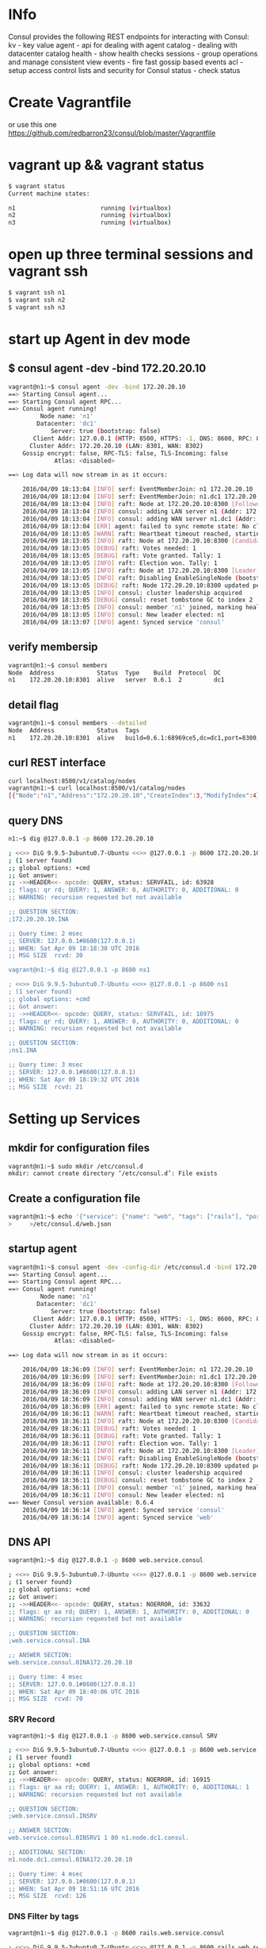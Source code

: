 # consul
* INfo
Consul provides the following REST endpoints for interacting with Consul:
    kv - key value
    agent - api for dealing with agent
    catalog - dealing with datacenter catalog
    health - show health checks
    sessions - group operations and manage consistent view
    events - fire fast gossip based events
    acl - setup access control lists and security for Consul
    status - check status


* Create Vagrantfile
or use this one
https://github.com/redbarron23/consul/blob/master/Vagrantfile


* vagrant up && vagrant status
#+BEGIN_SRC sh
$ vagrant status
Current machine states:

n1                        running (virtualbox)
n2                        running (virtualbox)
n3                        running (virtualbox)
#+END_SRC


* open up three terminal sessions and vagrant ssh
#+BEGIN_SRC sh
$ vagrant ssh n1
$ vagrant ssh n2
$ vagrant ssh n3
#+END_SRC


* start up Agent in dev mode
** $ consul agent -dev -bind 172.20.20.10
#+BEGIN_SRC sh
vagrant@n1:~$ consul agent -dev -bind 172.20.20.10
==> Starting Consul agent...
==> Starting Consul agent RPC...
==> Consul agent running!
         Node name: 'n1'
        Datacenter: 'dc1'
            Server: true (bootstrap: false)
       Client Addr: 127.0.0.1 (HTTP: 8500, HTTPS: -1, DNS: 8600, RPC: 8400)
      Cluster Addr: 172.20.20.10 (LAN: 8301, WAN: 8302)
    Gossip encrypt: false, RPC-TLS: false, TLS-Incoming: false
             Atlas: <disabled>

==> Log data will now stream in as it occurs:

    2016/04/09 18:13:04 [INFO] serf: EventMemberJoin: n1 172.20.20.10
    2016/04/09 18:13:04 [INFO] serf: EventMemberJoin: n1.dc1 172.20.20.10
    2016/04/09 18:13:04 [INFO] raft: Node at 172.20.20.10:8300 [Follower] entering Follower state
    2016/04/09 18:13:04 [INFO] consul: adding LAN server n1 (Addr: 172.20.20.10:8300) (DC: dc1)
    2016/04/09 18:13:04 [INFO] consul: adding WAN server n1.dc1 (Addr: 172.20.20.10:8300) (DC: dc1)
    2016/04/09 18:13:04 [ERR] agent: failed to sync remote state: No cluster leader
    2016/04/09 18:13:05 [WARN] raft: Heartbeat timeout reached, starting election
    2016/04/09 18:13:05 [INFO] raft: Node at 172.20.20.10:8300 [Candidate] entering Candidate state
    2016/04/09 18:13:05 [DEBUG] raft: Votes needed: 1
    2016/04/09 18:13:05 [DEBUG] raft: Vote granted. Tally: 1
    2016/04/09 18:13:05 [INFO] raft: Election won. Tally: 1
    2016/04/09 18:13:05 [INFO] raft: Node at 172.20.20.10:8300 [Leader] entering Leader state
    2016/04/09 18:13:05 [INFO] raft: Disabling EnableSingleNode (bootstrap)
    2016/04/09 18:13:05 [DEBUG] raft: Node 172.20.20.10:8300 updated peer set (2): [172.20.20.10:8300]
    2016/04/09 18:13:05 [INFO] consul: cluster leadership acquired
    2016/04/09 18:13:05 [DEBUG] consul: reset tombstone GC to index 2
    2016/04/09 18:13:05 [INFO] consul: member 'n1' joined, marking health alive
    2016/04/09 18:13:05 [INFO] consul: New leader elected: n1
    2016/04/09 18:13:07 [INFO] agent: Synced service 'consul'
#+END_SRC



** verify membersip
#+BEGIN_SRC sh
vagrant@n1:~$ consul members
Node  Address            Status  Type    Build  Protocol  DC
n1    172.20.20.10:8301  alive   server  0.6.1  2         dc1
#+END_SRC

** detail flag
#+BEGIN_SRC sh
vagrant@n1:~$ consul members --detailed
Node  Address            Status  Tags
n1    172.20.20.10:8301  alive   build=0.6.1:68969ce5,dc=dc1,port=8300,role=consul,vsn=2,vsn_max=3,vsn_min=1
#+END_SRC

** curl REST interface
#+BEGIN_SRC sh
curl localhost:8500/v1/catalog/nodes
vagrant@n1:~$ curl localhost:8500/v1/catalog/nodes
[{"Node":"n1","Address":"172.20.20.10","CreateIndex":3,"ModifyIndex":4}]vagrant@n1:~$
#+END_SRC

** query DNS
#+BEGIN_SRC sh
n1:~$ dig @127.0.0.1 -p 8600 172.20.20.10

; <<>> DiG 9.9.5-3ubuntu0.7-Ubuntu <<>> @127.0.0.1 -p 8600 172.20.20.10
; (1 server found)
;; global options: +cmd
;; Got answer:
;; ->>HEADER<<- opcode: QUERY, status: SERVFAIL, id: 63928
;; flags: qr rd; QUERY: 1, ANSWER: 0, AUTHORITY: 0, ADDITIONAL: 0
;; WARNING: recursion requested but not available

;; QUESTION SECTION:
;172.20.20.10.INA

;; Query time: 2 msec
;; SERVER: 127.0.0.1#8600(127.0.0.1)
;; WHEN: Sat Apr 09 18:18:30 UTC 2016
;; MSG SIZE  rcvd: 30

vagrant@n1:~$ dig @127.0.0.1 -p 8600 ns1

; <<>> DiG 9.9.5-3ubuntu0.7-Ubuntu <<>> @127.0.0.1 -p 8600 ns1
; (1 server found)
;; global options: +cmd
;; Got answer:
;; ->>HEADER<<- opcode: QUERY, status: SERVFAIL, id: 18975
;; flags: qr rd; QUERY: 1, ANSWER: 0, AUTHORITY: 0, ADDITIONAL: 0
;; WARNING: recursion requested but not available

;; QUESTION SECTION:
;ns1.INA

;; Query time: 3 msec
;; SERVER: 127.0.0.1#8600(127.0.0.1)
;; WHEN: Sat Apr 09 18:19:32 UTC 2016
;; MSG SIZE  rcvd: 21

#+END_SRC


* Setting up Services
** mkdir for configuration files
#+BEGIN_SRC sh
vagrant@n1:~$ sudo mkdir /etc/consul.d
mkdir: cannot create directory ‘/etc/consul.d’: File exists
#+END_SRC

** Create a configuration file
#+BEGIN_SRC sh
vagrant@n1:~$ echo '{"service": {"name": "web", "tags": ["rails"], "port": 80}}' \
>     >/etc/consul.d/web.json
#+END_SRC

** startup agent
#+BEGIN_SRC sh
vagrant@n1:~$ consul agent -dev -config-dir /etc/consul.d -bind 172.20.20.10
==> Starting Consul agent...
==> Starting Consul agent RPC...
==> Consul agent running!
         Node name: 'n1'
        Datacenter: 'dc1'
            Server: true (bootstrap: false)
       Client Addr: 127.0.0.1 (HTTP: 8500, HTTPS: -1, DNS: 8600, RPC: 8400)
      Cluster Addr: 172.20.20.10 (LAN: 8301, WAN: 8302)
    Gossip encrypt: false, RPC-TLS: false, TLS-Incoming: false
             Atlas: <disabled>

==> Log data will now stream in as it occurs:

    2016/04/09 18:36:09 [INFO] serf: EventMemberJoin: n1 172.20.20.10
    2016/04/09 18:36:09 [INFO] serf: EventMemberJoin: n1.dc1 172.20.20.10
    2016/04/09 18:36:09 [INFO] raft: Node at 172.20.20.10:8300 [Follower] entering Follower state
    2016/04/09 18:36:09 [INFO] consul: adding LAN server n1 (Addr: 172.20.20.10:8300) (DC: dc1)
    2016/04/09 18:36:09 [INFO] consul: adding WAN server n1.dc1 (Addr: 172.20.20.10:8300) (DC: dc1)
    2016/04/09 18:36:09 [ERR] agent: failed to sync remote state: No cluster leader
    2016/04/09 18:36:11 [WARN] raft: Heartbeat timeout reached, starting election
    2016/04/09 18:36:11 [INFO] raft: Node at 172.20.20.10:8300 [Candidate] entering Candidate state
    2016/04/09 18:36:11 [DEBUG] raft: Votes needed: 1
    2016/04/09 18:36:11 [DEBUG] raft: Vote granted. Tally: 1
    2016/04/09 18:36:11 [INFO] raft: Election won. Tally: 1
    2016/04/09 18:36:11 [INFO] raft: Node at 172.20.20.10:8300 [Leader] entering Leader state
    2016/04/09 18:36:11 [INFO] raft: Disabling EnableSingleNode (bootstrap)
    2016/04/09 18:36:11 [DEBUG] raft: Node 172.20.20.10:8300 updated peer set (2): [172.20.20.10:8300]
    2016/04/09 18:36:11 [INFO] consul: cluster leadership acquired
    2016/04/09 18:36:11 [DEBUG] consul: reset tombstone GC to index 2
    2016/04/09 18:36:11 [INFO] consul: member 'n1' joined, marking health alive
    2016/04/09 18:36:11 [INFO] consul: New leader elected: n1
==> Newer Consul version available: 0.6.4
    2016/04/09 18:36:14 [INFO] agent: Synced service 'consul'
    2016/04/09 18:36:14 [INFO] agent: Synced service 'web'
#+END_SRC


** DNS API
#+BEGIN_SRC sh
vagrant@n1:~$ dig @127.0.0.1 -p 8600 web.service.consul

; <<>> DiG 9.9.5-3ubuntu0.7-Ubuntu <<>> @127.0.0.1 -p 8600 web.service.consul
; (1 server found)
;; global options: +cmd
;; Got answer:
;; ->>HEADER<<- opcode: QUERY, status: NOERROR, id: 33632
;; flags: qr aa rd; QUERY: 1, ANSWER: 1, AUTHORITY: 0, ADDITIONAL: 0
;; WARNING: recursion requested but not available

;; QUESTION SECTION:
;web.service.consul.INA

;; ANSWER SECTION:
web.service.consul.0INA172.20.20.10

;; Query time: 4 msec
;; SERVER: 127.0.0.1#8600(127.0.0.1)
;; WHEN: Sat Apr 09 18:40:06 UTC 2016
;; MSG SIZE  rcvd: 70
#+END_SRC

*** SRV Record
#+BEGIN_SRC sh
vagrant@n1:~$ dig @127.0.0.1 -p 8600 web.service.consul SRV

; <<>> DiG 9.9.5-3ubuntu0.7-Ubuntu <<>> @127.0.0.1 -p 8600 web.service.consul SRV
; (1 server found)
;; global options: +cmd
;; Got answer:
;; ->>HEADER<<- opcode: QUERY, status: NOERROR, id: 16915
;; flags: qr aa rd; QUERY: 1, ANSWER: 1, AUTHORITY: 0, ADDITIONAL: 1
;; WARNING: recursion requested but not available

;; QUESTION SECTION:
;web.service.consul.INSRV

;; ANSWER SECTION:
web.service.consul.0INSRV1 1 80 n1.node.dc1.consul.

;; ADDITIONAL SECTION:
n1.node.dc1.consul.0INA172.20.20.10

;; Query time: 4 msec
;; SERVER: 127.0.0.1#8600(127.0.0.1)
;; WHEN: Sat Apr 09 18:51:16 UTC 2016
;; MSG SIZE  rcvd: 126
#+END_SRC

*** DNS Filter by tags
#+BEGIN_SRC sh
vagrant@n1:~$ dig @127.0.0.1 -p 8600 rails.web.service.consul

; <<>> DiG 9.9.5-3ubuntu0.7-Ubuntu <<>> @127.0.0.1 -p 8600 rails.web.service.consul
; (1 server found)
;; global options: +cmd
;; Got answer:
;; ->>HEADER<<- opcode: QUERY, status: NOERROR, id: 20535
;; flags: qr aa rd; QUERY: 1, ANSWER: 1, AUTHORITY: 0, ADDITIONAL: 0
;; WARNING: recursion requested but not available

;; QUESTION SECTION:
;rails.web.service.consul.INA

;; ANSWER SECTION:
rails.web.service.consul. 0INA172.20.20.10

;; Query time: 3 msec
;; SERVER: 127.0.0.1#8600(127.0.0.1)
;; WHEN: Sat Apr 09 18:52:00 UTC 2016
;; MSG SIZE  rcvd: 82
#+END_SRC


** HTTP API
#+BEGIN_SRC sh
vagrant@n1:~$ curl http://localhost:8500/v1/catalog/service/web?pretty
[
    {
        "Node": "agent-one",
        "Address": "172.20.20.10",
        "ServiceID": "web",
        "ServiceName": "web",
        "ServiceTags": [
            "rails"
        ],
        "ServiceAddress": "",
        "ServicePort": 80,
        "ServiceEnableTagOverride": false,
        "CreateIndex": 5,
        "ModifyIndex": 4171
    }
]vagrant@n1:~$
#+END_SRC


*** Query on Healthy nodes
#+BEGIN_SRC sh
vagrant@n1:~$ curl http://localhost:8500/v1/health/service/web?passing |jq .
  % Total    % Received % Xferd  Average Speed   Time    Time     Time  Current
                                 Dload  Upload   Total   Spent    Left  Speed
100   445  100   445    0     0  49176      0 --:--:-- --:--:-- --:--:-- 55625
[
  {
    "Checks": [
      {
        "ModifyIndex": 3,
        "CreateIndex": 3,
        "Node": "agent-one",
        "CheckID": "serfHealth",
        "Name": "Serf Health Status",
        "Status": "passing",
        "Notes": "",
        "Output": "Agent alive and reachable",
        "ServiceID": "",
        "ServiceName": ""
      }
    ],
    "Service": {
      "ModifyIndex": 4171,
      "CreateIndex": 5,
      "EnableTagOverride": false,
      "Port": 80,
      "Address": "",
      "Tags": [
        "rails"
      ],
      "Service": "web",
      "ID": "web"
    },
    "Node": {
      "ModifyIndex": 4171,
      "CreateIndex": 3,
      "Address": "172.20.20.10",
      "Node": "agent-one"
    }
  }
]
#+END_SRC



** Setting up Cluster
*** Startup server1 (notice -dev has been removed from args)
#+BEGIN_SRC sh
vagrant@n1:~$ consul agent -server -bootstrap-expect 1 \
>     -data-dir /tmp/consul -node=agent-one -bind=172.20.20.10 \
>     -config-dir /etc/consul.d
#+END_SRC
*** Setup second server
#+BEGIN_SRC sh
vagrant@n2:~$ sudo mkdir -p /etc/consul.d
vagrant@n2:~$ consul agent -data-dir /tmp/consul -node=agent-two \
>     -bind=172.20.20.11 -config-dir /etc/consul.d
#+END_SRC

*** Setup third server
#+BEGIN_SRC sh
vagrant@n3:~$ sudo mkdir -p /etc/consul.d

consul agent -data-dir /tmp/consul -node=agent-three \
-bind=172.20.20.12 -config-dir /etc/consul.d


vagrant@n3:~$ consul agent -data-dir /tmp/consul -node=agent-three \
> -bind=172.20.20.12 -config-dir /etc/consul.d
==> Starting Consul agent...
==> Starting Consul agent RPC...
==> Consul agent running!
         Node name: 'agent-three'
#+END_SRC


** Joining a Cluster
from master join the other two nodes

vagrant@n1:~$ consul join 172.20.20.11
Successfully joined cluster by contacting 1 nodes.
vagrant@n1:~$ consul join 172.20.20.12
Successfully joined cluster by contacting 1 nodes.

*** check members to verify
vagrant@n1:~$ consul members
Node         Address            Status  Type    Build  Protocol  DC
agent-one    172.20.20.10:8301  alive   server  0.6.1  2         dc1
agent-three  172.20.20.12:8301  alive   client  0.6.1  2         dc1
agent-two    172.20.20.11:8301  alive   client  0.6.1  2         dc1
vagrant@n1:~$


** Querying Nodes
vagrant@n1:~$ dig @127.0.0.1 -p 8600 agent-two.node.consul

; <<>> DiG 9.9.5-3ubuntu0.7-Ubuntu <<>> @127.0.0.1 -p 8600 agent-two.node.consul
; (1 server found)
;; global options: +cmd
;; Got answer:
;; ->>HEADER<<- opcode: QUERY, status: NOERROR, id: 58226
;; flags: qr aa rd; QUERY: 1, ANSWER: 1, AUTHORITY: 0, ADDITIONAL: 0
;; WARNING: recursion requested but not available

;; QUESTION SECTION:
;agent-two.node.consul.INA

;; ANSWER SECTION:
agent-two.node.consul.0INA172.20.20.11

;; Query time: 4 msec
;; SERVER: 127.0.0.1#8600(127.0.0.1)
;; WHEN: Sat Apr 09 19:33:49 UTC 2016
;; MSG SIZE  rcvd: 76

vagrant@n1:~$ dig @127.0.0.1 -p 8600 agent-three.node.consul

; <<>> DiG 9.9.5-3ubuntu0.7-Ubuntu <<>> @127.0.0.1 -p 8600 agent-three.node.consul
; (1 server found)
;; global options: +cmd
;; Got answer:
;; ->>HEADER<<- opcode: QUERY, status: NOERROR, id: 29245
;; flags: qr aa rd; QUERY: 1, ANSWER: 1, AUTHORITY: 0, ADDITIONAL: 0
;; WARNING: recursion requested but not available

;; QUESTION SECTION:
;agent-three.node.consul.INA

;; ANSWER SECTION:
agent-three.node.consul. 0INA172.20.20.12

;; Query time: 3 msec
;; SERVER: 127.0.0.1#8600(127.0.0.1)
;; WHEN: Sat Apr 09 19:33:56 UTC 2016
;; MSG SIZE  rcvd: 80


* Defining Checks
** add ping and curl checks
#+BEGIN_SRC sh
vagrant@n2:~$ echo '{"check": {"name": "ping",
>   "script": "ping -c1 google.com >/dev/null", "interval": "30s"}}' \
>   >/etc/consul.d/ping.json
vagrant@n2:~$ echo '{"service": {"name": "web", "tags": ["rails"], "port": 80,
>   "check": {"script": "curl localhost >/dev/null 2>&1", "interval": "10s"}}}' \
>   >/etc/consul.d/web.json

vagrant@n3:~$ echo '{"check": {"name": "ping",
>   "script": "ping -c1 google.com >/dev/null", "interval": "30s"}}' \
>   >/etc/consul.d/ping.json
vagrant@n3:~$ echo '{"service": {"name": "web", "tags": ["rails"], "port": 80,
>   "check": {"script": "curl localhost >/dev/null 2>&1", "interval": "10s"}}}' \
>   >/etc/consul.d/web.json
#+END_SRC
** restart consul to pickup the changes
enter ctrl-c and restart 
^C==> Caught signal: interrupt
==> Gracefully shutting down agent...
    2016/04/09 19:43:58 [INFO] consul: client starting leave
    2016/04/09 19:43:58 [INFO] serf: EventMemberLeave: agent-two 172.20.20.11
    2016/04/09 19:43:58 [INFO] agent: requesting shutdown
    2016/04/09 19:43:58 [INFO] consul: shutting down client
    2016/04/09 19:43:58 [ERR] dns: error starting tcp server: accept tcp 127.0.0.1:8600: use of closed network connection
    2016/04/09 19:43:58 [INFO] agent: shutdown complete
vagrant@n2:~$ consul agent -data-dir /tmp/consul -node=agent-two     -bind=172.20.20.11 -config-dir /etc/consul.d
==> Starting Consul agent...
==> Starting Consul agent RPC...
==> Consul agent running!
         Node name: 'agent-two'
        Datacenter: 'dc1'
            Server: false (bootstrap: false)
       Client Addr: 127.0.0.1 (HTTP: 8500, HTTPS: -1, DNS: 8600, RPC: 8400)
      Cluster Addr: 172.20.20.11 (LAN: 8301, WAN: 8302)
    Gossip encrypt: false, RPC-TLS: false, TLS-Incoming: false
             Atlas: <disabled>

==> Log data will now stream in as it occurs:

    2016/04/09 19:44:44 [INFO] serf: EventMemberJoin: agent-two 172.20.20.11
    2016/04/09 19:44:44 [ERR] agent: failed to sync remote state: No known Consul servers
    2016/04/09 19:44:48 [WARN] agent: Check 'service:web' is now critical

^C==> Caught signal: interrupt
==> Gracefully shutting down agent...
    2016/04/09 19:45:12 [INFO] consul: client starting leave
    2016/04/09 19:45:13 [INFO] serf: EventMemberLeave: agent-three 172.20.20.12
    2016/04/09 19:45:13 [INFO] agent: requesting shutdown
    2016/04/09 19:45:13 [INFO] consul: shutting down client
    2016/04/09 19:45:13 [ERR] dns: error starting tcp server: accept tcp 127.0.0.1:8600: use of closed network connection
    2016/04/09 19:45:13 [INFO] agent: shutdown complete
vagrant@n3:~$ consul agent -data-dir /tmp/consul -node=agent-three -bind=172.20.20.12 -config-dir /etc/consul.d
==> Starting Consul agent...
==> Starting Consul agent RPC...
==> Consul agent running!
         Node name: 'agent-three'
        Datacenter: 'dc1'
            Server: false (bootstrap: false)
       Client Addr: 127.0.0.1 (HTTP: 8500, HTTPS: -1, DNS: 8600, RPC: 8400)
      Cluster Addr: 172.20.20.12 (LAN: 8301, WAN: 8302)
    Gossip encrypt: false, RPC-TLS: false, TLS-Incoming: false
             Atlas: <disabled>

==> Log data will now stream in as it occurs:

    2016/04/09 19:45:16 [INFO] serf: EventMemberJoin: agent-three 172.20.20.12
    2016/04/09 19:45:16 [ERR] agent: failed to sync remote state: No known Consul servers
    2016/04/09 19:45:18 [WARN] agent: Check 'service:web' is now critical

*** re-join cluster
vagrant@n1:~$ consul join 172.20.20.11
Successfully joined cluster by contacting 1 nodes.
vagrant@n1:~$ consul join 172.20.20.12
Successfully joined cluster by contacting 1 nodes.

vagrant@n1:~$ consul members
Node         Address            Status  Type    Build  Protocol  DC
agent-one    172.20.20.10:8301  alive   server  0.6.1  2         dc1
agent-three  172.20.20.12:8301  alive   client  0.6.1  2         dc1
agent-two    172.20.20.11:8301  alive   client  0.6.1  2         dc1


*** Checking Health Status
**** curl only for critical services
vagrant@n1:~$ curl http://localhost:8500/v1/health/state/critical
[{"Node":"agent-three","CheckID":"service:web","Name":"Service 'web' check","Status":"critical","Notes":"","Output":"","ServiceID":"web","ServiceName":"web","CreateIndex":294,"ModifyIndex":294},{"Node":"agent-two","CheckID":"service:web","Name":"Service 'web' check","Status":"critical","Notes":"","Output":"","ServiceID":"web","ServiceName":"web","CreateIndex":290,"ModifyIndex":290}]

**** dig for services
vagrant@n1:~$ dig @127.0.0.1 -p 8600 web.service.consul

; <<>> DiG 9.9.5-3ubuntu0.7-Ubuntu <<>> @127.0.0.1 -p 8600 web.service.consul
; (1 server found)
;; global options: +cmd
;; Got answer:
;; ->>HEADER<<- opcode: QUERY, status: NOERROR, id: 43249
;; flags: qr aa rd; QUERY: 1, ANSWER: 1, AUTHORITY: 0, ADDITIONAL: 0
;; WARNING: recursion requested but not available

;; QUESTION SECTION:
;web.service.consul.INA

;; ANSWER SECTION:
web.service.consul.0INA172.20.20.10

;; Query time: 4 msec
;; SERVER: 127.0.0.1#8600(127.0.0.1)
;; WHEN: Sat Apr 09 20:15:13 UTC 2016
;; MSG SIZE  rcvd: 70

**** lets enable services so we can make the check pass
vagrant@n1:~$ sudo python -m SimpleHTTPServer 80 &
[1] 2434

vagrant@n2:~$ sudo python -m SimpleHTTPServer 80 &
[1] 3143
vagrant@n2:~$ Serving HTTP on 0.0.0.0 port 80 ..

vagrant@n3:~$ sudo python -m SimpleHTTPServer 80 &
[1] 3128
vagrant@n3:~$ Serving HTTP on 0.0.0.0 port 80 ...





**** now check status of services
***** notice no critical services 
vagrant@n2:~$ curl http://localhost:8500/v1/health/state/critical
[]vagrant@n2:~$

***** now three services answer
vagrant@n2:~$ dig @127.0.0.1 -p 8600 web.service.consul

; <<>> DiG 9.9.5-3ubuntu0.7-Ubuntu <<>> @127.0.0.1 -p 8600 web.service.consul
; (1 server found)
;; global options: +cmd
;; Got answer:
;; ->>HEADER<<- opcode: QUERY, status: NOERROR, id: 43848
;; flags: qr aa rd; QUERY: 1, ANSWER: 3, AUTHORITY: 0, ADDITIONAL: 0
;; WARNING: recursion requested but not available

;; QUESTION SECTION:
;web.service.consul.INA

;; ANSWER SECTION:
web.service.consul.0INA172.20.20.10
web.service.consul.0INA172.20.20.11
web.service.consul.0INA172.20.20.12

;; Query time: 4 msec
;; SERVER: 127.0.0.1#8600(127.0.0.1)
;; WHEN: Sat Apr 09 20:39:02 UTC 2016
;; MSG SIZE  rcvd: 138
***** checking logs
2016/04/09 20:28:06 [WARN] agent: Check 'service:web' is now critical
2016/04/09 20:28:16 [WARN] agent: Check 'service:web' is now critical
2016/04/09 20:28:26 [INFO] agent: Synced check 'service:web'




* KEY/VALUE DATA
** This can be used to hold dynamic configuration, assist in service coordination, build leader election
*** verify that there are no existing keys in the k/v store
#+BEGIN_SRC sh
vagrant@n2:~$ curl -v http://localhost:8500/v1/kv/?recurse
\* Hostname was NOT found in DNS cache
\*   Trying 127.0.0.1...
\* Connected to localhost (127.0.0.1) port 8500 (#0)
> GET /v1/kv/?recurse HTTP/1.1
> User-Agent: curl/7.35.0
> Host: localhost:8500
> Accept: */*
>
< HTTP/1.1 404 Not Found
< X-Consul-Index: 1
< X-Consul-Knownleader: true
< X-Consul-Lastcontact: 0
< Date: Sat, 09 Apr 2016 20:50:59 GMT
< Content-Length: 0
< Content-Type: text/plain; charset=utf-8
<
\* Connection #0 to host localhost left intact
#+END_SRC

*** add some keys
#+BEGIN_SRC sh
vagrant@n2:~$ curl -X PUT -d 'test' http://localhost:8500/v1/kv/web/key1
truevagrant@n2:~$ curl -X PUT -d 'test' http://localhost:8500/v1/kv/web/key2?flags=42
truevagrant@n2:~$ curl -X PUT -d 'test'  http://localhost:8500/v1/kv/web/sub/key3
truevagrant@n2:~$ curl http://localhost:8500/v1/kv/?recurse
[{"LockIndex":0,"Key":"web/key1","Flags":0,"Value":"dGVzdA==","CreateIndex":808,"ModifyIndex":808},{"LockIndex":0,"Key":"web/key2","Flags":42,"Value":"dGVzdA==","CreateIndex":822,"ModifyIndex":822},{"LockIndex":0,"Key":"web/sub/key3","Flags":0,"Value":"dGVzdA==","CreateIndex":825,"ModifyIndex":825}]vagrant@n2:~$
#+END_SRC

*** fetch a single key just as easily:
#+BEGIN_SRC sh
vagrant@n1:~$ curl http://localhost:8500/v1/kv/web/key1?pretty
[
    {
        "LockIndex": 0,
        "Key": "web/key1",
        "Flags": 0,
        "Value": "dGVzdA==",
        "CreateIndex": 808,
        "ModifyIndex": 808
    }
]

vagrant@n1:~$ curl http://localhost:8500/v1/kv/web/key2?pretty
[
    {
        "LockIndex": 0,
        "Key": "web/key2",
        "Flags": 42,
        "Value": "dGVzdA==",
        "CreateIndex": 822,
        "ModifyIndex": 822
    }
]
#+END_SRC

** try from another consul node

*** Delete a key

*** Put a key



* Remote Execution
** consul exec
#+BEGIN_SRC sh
vagrant@n2:~$ consul exec -service web uptime
    agent-one:  22:00:16 up  4:16,  3 users,  load average: 0.00, 0.01, 0.05
    agent-one:
==> agent-one: finished with exit code 0
    agent-two:  22:00:16 up  4:16,  3 users,  load average: 0.00, 0.01, 0.05
    agent-two:
    agent-three:  22:00:16 up  4:16,  2 users,  load average: 0.00, 0.01, 0.05
    agent-three:
==> agent-three: finished with exit code 0
==> agent-two: finished with exit code 0
3 / 3 node(s) completed / acknowledged
#+END_SRC


* consul info
#+BEGIN_SRC sh
root@n1:~# consul info
agent:
check_monitors = 0
check_ttls = 0
checks = 0
services = 2
build:
prerelease =
revision = 68969ce5
version = 0.6.1
consul:
bootstrap = true
known_datacenters = 1
leader = true
server = true
raft:
applied_index = 14702
commit_index = 14702
fsm_pending = 0
last_contact = never
last_log_index = 14702
last_log_term = 3
last_snapshot_index = 8201
last_snapshot_term = 3
num_peers = 0
state = Leader
term = 3
runtime:
arch = amd64
cpu_count = 1
goroutines = 58
max_procs = 1
os = linux
version = go1.5.2
serf_lan:
encrypted = false
event_queue = 1
event_time = 2
failed = 0
intent_queue = 1
left = 0
member_time = 5
members = 1
query_queue = 0
query_time = 1
serf_wan:
encrypted = false
event_queue = 0
event_time = 1
failed = 0
intent_queue = 0
left = 0
member_time = 2
members = 1
query_queue = 0
query_time = 1
#+END_SRC


* consul members
#+BEGIN_SRC sh
root@n1:~# consul members
Node       Address            Status  Type    Build  Protocol  DC
agent-one  172.20.20.10:8301  alive   server  0.6.1  2         dc1
#+END_SRC


* envconsul (Get Environment Variables)
vagrant@n3:~$ envconsul -prefix foo -pristine printenv
enabled=false
fish=good


vagrant@n3:~$ curl -X PUT -d 'true' http://localhost:8500/v1/kv/foo/enabled
truevagrant@n3
vagrant@n3:~$ envconsul -prefix foo -pristine printenv
enabled=true
fish=good

truevagrant@n3envconsul -prefix foo -pristine printenvfish
enabled=true
fish=bad

vagrant@n3:~$ envconsul -prefix foo -pristine printenv
enabled=true
fish=bad
node_ver=1.1.1


vagrant@n3:~$ envconsul -prefix foo -pristine printenv fish
bad
vagrant@n3:~$ envconsul -prefix foo -pristine printenv node_ver
1.1.1


vagrant@n3:~$ curl -X PUT -d 'db.sqlite3'     http://localhost:8500/v1/kv/web00.django.test/databases/default/name
truevagrant@n3:~$
vagrant@n3:~$ envconsul -prefix web00.django.test -pristine printenv
databases/default/name=db.sqlite3


vagrant@n3:~$ a=`envconsul -prefix foo -pristine printenv node_ver`
vagrant@n3:~$ echo $a
1.1.1




* envconsul (install)
** download
#+BEGIN_SRC sh
wget https://releases.hashicorp.com/envconsul/0.6.1/envconsul_0.6.1_linux_amd64.zip
#+END_SRC


** install
#+BEGIN_SRC sh
vagrant@n1:~$ unzip envconsul_0.6.1_linux_amd64.zip
Archive:  envconsul_0.6.1_linux_amd64.zip
  inflating: envconsul


vagrant@n1:~$ sudo cp envconsul /usr/local/bin/
#+END_SRC



#+begin_src ditaa :file ditaa-seqboxes.png
+------+   +-----+   +-----+ 
|cGRE  |   |cGRE  |   |{s}  | 
| n1   +---+ n2  +---+  n3 +
|      |   |     |   |     |
+------+   +-----+   +--+--+

#+end_src


* envconsul redux

** config files (n1, n2, n3)
root@n1:/etc/consul.d# cat /etc/consul.d/config.json
{
    "bootstrap": true,
    "server": true,
    "datacenter": "us-west-2",
    "data_dir": "/var/consul",
    "log_level": "INFO",
    "enable_syslog": true
}

root@n2:/etc/consul.d# cat config.json
{
    "bootstrap": false,
    "server": true,
    "datacenter": "us-west-2",
    "data_dir": "/var/consul",
    "log_level": "INFO",
    "enable_syslog": true,
    "start_join" : ["172.20.20.10", "172.20.20.11", "172.20.20.12"]
}

root@n3:/etc/consul.d# cat config.json
{
    "bootstrap": false,
    "server": true,
    "datacenter": "us-west-2",
    "data_dir": "/var/consul",
    "log_level": "INFO",
    "enable_syslog": true,
    "start_join" : ["172.20.20.10", "172.20.20.11", "172.20.20.12"]

}


** startup
root@n1:/etc/consul.d# cat startup.sh
nohup consul agent \
      -config-file=/etc/consul.d/config.json \
      -bind 172.20.20.10 \
      -ui-dir=/opt/consul/web &

root@n2:/etc/consul.d# cat startup.sh
nohup consul agent -data-dir /tmp/consul \
    -bind=172.20.20.11 \
    -config-dir /etc/consul.d \
    /etc/consul.d/config.json &

root@n3:/etc/consul.d# cat startup.sh
nohup consul agent -data-dir /tmp/consul \
    -bind=172.20.20.12 \
    -config-dir /etc/consul.d \
    /etc/consul.d/config.json &


** consul members
root@n1:/etc/consul.d# consul members
Node  Address            Status  Type    Build  Protocol  DC
n1    172.20.20.10:8301  alive   server  0.6.1  2         us-west-2
n2    172.20.20.11:8301  alive   server  0.6.1  2         us-west-2
n3    172.20.20.12:8301  alive   server  0.6.1  2         us-west-2




** Querying nodes
root@n1:/etc/consul.d# dig @127.0.0.1 -p 8600 n1.node.consul

; <<>> DiG 9.9.5-3ubuntu0.8-Ubuntu <<>> @127.0.0.1 -p 8600 n1.node.consul
; (1 server found)
;; global options: +cmd
;; Got answer:
;; ->>HEADER<<- opcode: QUERY, status: NOERROR, id: 59778
;; flags: qr aa rd; QUERY: 1, ANSWER: 1, AUTHORITY: 0, ADDITIONAL: 0
;; WARNING: recursion requested but not available

;; QUESTION SECTION:
;n1.node.consul.INA

;; ANSWER SECTION:
n1.node.consul.0INA172.20.20.10

;; Query time: 4 msec
;; SERVER: 127.0.0.1#8600(127.0.0.1)
;; WHEN: Sun May 15 04:26:02 UTC 2016
;; MSG SIZE  rcvd: 62

root@n1:/etc/consul.d# dig @127.0.0.1 -p 8600 n2.node.consul

; <<>> DiG 9.9.5-3ubuntu0.8-Ubuntu <<>> @127.0.0.1 -p 8600 n2.node.consul
; (1 server found)
;; global options: +cmd
;; Got answer:
;; ->>HEADER<<- opcode: QUERY, status: NOERROR, id: 1163
;; flags: qr aa rd; QUERY: 1, ANSWER: 1, AUTHORITY: 0, ADDITIONAL: 0
;; WARNING: recursion requested but not available

;; QUESTION SECTION:
;n2.node.consul.INA

;; ANSWER SECTION:
n2.node.consul.0INA172.20.20.11

;; Query time: 4 msec
;; SERVER: 127.0.0.1#8600(127.0.0.1)
;; WHEN: Sun May 15 04:26:08 UTC 2016
;; MSG SIZE  rcvd: 62

root@n1:/etc/consul.d# dig @127.0.0.1 -p 8600 n3.node.consul

; <<>> DiG 9.9.5-3ubuntu0.8-Ubuntu <<>> @127.0.0.1 -p 8600 n3.node.consul
; (1 server found)
;; global options: +cmd
;; Got answer:
;; ->>HEADER<<- opcode: QUERY, status: NOERROR, id: 51186
;; flags: qr aa rd; QUERY: 1, ANSWER: 1, AUTHORITY: 0, ADDITIONAL: 0
;; WARNING: recursion requested but not available

;; QUESTION SECTION:
;n3.node.consul.INA

;; ANSWER SECTION:
n3.node.consul.0INA172.20.20.12

;; Query time: 4 msec
;; SERVER: 127.0.0.1#8600(127.0.0.1)
;; WHEN: Sun May 15 04:26:14 UTC 2016
;; MSG SIZE  rcvd: 62


** Defining Checks
*** from second note create the checks
root@n2:/etc/consul.d# echo '{"check": {"name": "ping",
>   "script": "ping -c1 google.com >/dev/null", "interval": "30s"}}' \
>   >/etc/consul.d/ping.json
root@n2:/etc/consul.d# echo '{"service": {"name": "web", "tags": ["rails"], "port": 80,
>   "check": {"script": "curl localhost >/dev/null 2>&1", "interval": "10s"}}}' \
>   >/etc/consul.d/web.json
root@n2:/etc/consul.d#


*** curl service
root@n2:/etc/consul.d# curl http://localhost:8500/v1/health/state/critical?pretty
[
    {
        "Node": "n2",
        "CheckID": "service:web",
        "Name": "Service 'web' check",
        "Status": "critical",
        "Notes": "",
        "Output": "",
        "ServiceID": "web",
        "ServiceName": "web",
        "CreateIndex": 434,
        "ModifyIndex": 434
    }
]root@n2:/etc/consul.d#


*** likewise can dig service
root@n3:/etc/consul.d# dig @127.0.0.1 -p 8600 web.service.consul

; <<>> DiG 9.9.5-3ubuntu0.8-Ubuntu <<>> @127.0.0.1 -p 8600 web.service.consul
; (1 server found)
;; global options: +cmd
;; Got answer:
;; ->>HEADER<<- opcode: QUERY, status: NXDOMAIN, id: 34265
;; flags: qr aa rd; QUERY: 1, ANSWER: 0, AUTHORITY: 1, ADDITIONAL: 0
;; WARNING: recursion requested but not available

;; QUESTION SECTION:
;web.service.consul.INA

;; AUTHORITY SECTION:
consul.0INSOAns.consul. postmaster.consul. 1463291687 3600 600 86400 0

;; Query time: 4 msec
;; SERVER: 127.0.0.1#8600(127.0.0.1)
;; WHEN: Sun May 15 05:54:47 UTC 2016
;; MSG SIZE  rcvd: 104



** KEY/VALUE DATA
*** starting off with no key values
*** recurse
root@n2:/etc/consul.d# curl -v http://localhost:8500/v1/kv/?recurse
\* Hostname was NOT found in DNS cache
\*   Trying 127.0.0.1...
\* Connected to localhost (127.0.0.1) port 8500 (#0)
> GET /v1/kv/?recurse HTTP/1.1
> User-Agent: curl/7.35.0
> Host: localhost:8500
> Accept: */*
>
< HTTP/1.1 404 Not Found
< X-Consul-Index: 1
< X-Consul-Knownleader: true
< X-Consul-Lastcontact: 0
< Date: Sun, 15 May 2016 06:01:38 GMT
< Content-Length: 0
< Content-Type: text/plain; charset=utf-8
<

\* Connection #0 to host localhost left intact


*** Lets add some keys
root@n2:/etc/consul.d# curl -X PUT -d 'test' http://localhost:8500/v1/kv/web/key1
trueroot@n2:/etc/consul.d#

root@n3:/etc/consul.d# curl -X PUT -d 'test' http://localhost:8500/v1/kv/web/key2?flags=42
trueroot@n3:/etc/consul.d#

oot@n3:/etc/consul.d# curl -X PUT -d 'test'  http://localhost:8500/v1/kv/web/sub/key3
trueroot@n3:/etc/consul.d#


*** recurse again (now you should have keys)
root@n3:/etc/consul.d# curl http://localhost:8500/v1/kv/?recurse |jq .
  % Total    % Received % Xferd  Average Speed   Time    Time     Time  Current
                                 Dload  Upload   Total   Spent    Left  Speed
100   300  100   300    0     0  31159      0 --:--:-- --:--:-- --:--:-- 33333
[
  {
    "ModifyIndex": 589,
    "CreateIndex": 589,
    "Value": "dGVzdA==",
    "Flags": 0,
    "Key": "web/key1",
    "LockIndex": 0
  },
  {
    "ModifyIndex": 622,
    "CreateIndex": 622,
    "Value": "dGVzdA==",
    "Flags": 42,
    "Key": "web/key2",
    "LockIndex": 0
  },
  {
    "ModifyIndex": 632,
    "CreateIndex": 632,
    "Value": "dGVzdA==",
    "Flags": 0,
    "Key": "web/sub/key3",
    "LockIndex": 0
  }
]






*** You can also fetch a single key just as easily:
root@n2:/etc/consul.d# curl http://localhost:8500/v1/kv/web/key1?pretty
[
    {
        "LockIndex": 0,
        "Key": "web/key1",
        "Flags": 0,
        "Value": "dGVzdA==",
        "CreateIndex": 589,
        "ModifyIndex": 589
    }
]root@n2:/etc/consul.d#

*** Delete key
root@n1:/etc/consul.d# curl -X DELETE http://localhost:8500/v1/kv/web/sub?recurse
trueroot@n1:/etc/consul.d#


** now recurse again
root@n3:/etc/consul.d# curl http://localhost:8500/v1/kv/web?recurse |jq .
  % Total    % Received % Xferd  Average Speed   Time    Time     Time  Current
                                 Dload  Upload   Total   Spent    Left  Speed
100   198  100   198    0     0  21299      0 --:--:-- --:--:-- --:--:-- 22000
[
  {
    "ModifyIndex": 589,
    "CreateIndex": 589,
    "Value": "dGVzdA==",
    "Flags": 0,
    "Key": "web/key1",
    "LockIndex": 0
  },
  {
    "ModifyIndex": 622,
    "CreateIndex": 622,
    "Value": "dGVzdA==",
    "Flags": 42,
    "Key": "web/key2",
    "LockIndex": 0
  }
]


*** delete key1 and key2
root@n3:/etc/consul.d# curl -X DELETE http://localhost:8500/v1/kv/web/key1
true
root@n3:/etc/consul.d# curl -X DELETE http://localhost:8500/v1/kv/web/key2


*** now recurse again
root@n3:/etc/consul.d# curl -v http://localhost:8500/v1/kv/?recurse
\* Hostname was NOT found in DNS cache
\*   Trying 127.0.0.1...
\* Connected to localhost (127.0.0.1) port 8500 (#0)
> GET /v1/kv/?recurse HTTP/1.1
> User-Agent: curl/7.35.0
> Host: localhost:8500
> Accept: */*
>
< HTTP/1.1 404 Not Found
< X-Consul-Index: 814
< X-Consul-Knownleader: true
< X-Consul-Lastcontact: 0
< Date: Sun, 15 May 2016 06:39:01 GMT
< Content-Length: 0
< Content-Type: text/plain; charset=utf-8
<

\* Connection #0 to host localhost left intact


*** Lets add them again
root@n3:/etc/consul.d#  curl -X PUT -d 'test' http://localhost:8500/v1/kv/web/key1
trueroot@n3:/etc/consul.d# curl -X PUT -d 'test' http://localhost:8500/v1/kv/web/key2?flags=42
trueroot@n3:/etc/consul.d#
root@n3:/etc/consul.d#
root@n3:/etc/consul.d# curl -X PUT -d 'test'  http://localhost:8500/v1/kv/web/sub/key3
trueroot@n3:/etc/consul.d# true
root@n3:/etc/consul.d# curl http://localhost:8500/v1/kv/?recurse |jq .
  % Total    % Received % Xferd  Average Speed   Time    Time     Time  Current
                                 Dload  Upload   Total   Spent    Left  Speed
100   300  100   300    0     0  30229      0 --:--:-- --:--:-- --:--:-- 33333
[
  {
    "ModifyIndex": 864,
    "CreateIndex": 864,
    "Value": "dGVzdA==",
    "Flags": 0,
    "Key": "web/key1",
    "LockIndex": 0
  },
  {
    "ModifyIndex": 866,
    "CreateIndex": 866,
    "Value": "dGVzdA==",
    "Flags": 42,
    "Key": "web/key2",
    "LockIndex": 0
  },
  {
    "ModifyIndex": 869,
    "CreateIndex": 869,
    "Value": "dGVzdA==",
    "Flags": 0,
    "Key": "web/sub/key3",
    "LockIndex": 0
  }
]


** KEY/VALUE HTTP ENDPOINT
It has only a single endpoint:
/v1/kv/<key>
https://www.consul.io/docs/agent/http/kv.html

The GET, PUT and DELETE methods are all supported.
By default, the datacenter of the agent is queried; however, 
the dc can be provided using the "?dc=" query parameter. 
It is important to note that each datacenter has its own KV store, 
and there is no built-in replication between datacenters. 
If you are interested in replication between datacenters, look at the Consul Replicate project.

The KV endpoint supports the use of ACL tokens.

GET Method
When using the GET method, Consul will return the specified key. 
If the "?recurse" query parameter is provided, it will return all keys with the given prefix.
This endpoint supports blocking queries and all consistency modes.




PUT method
When using the PUT method, Consul expects the request body to be the value corresponding to the key. 
There are a number of query parameters that can be used with a PUT request:


DELETE method
The DELETE method can be used to delete a single key or all keys sharing a prefix. 
There are a few query parameters that can be used with a DELETE request:
















*** more keys values
curl -X PUT -d 'val1' http://localhost:8500/v1/kv/stuff/key1
curl -X PUT -d 'val2' http://localhost:8500/v1/kv/stuff/key2
curl -X PUT -d 'val3' http://localhost:8500/v1/kv/stuff/key3

vagrant@n1:~$ curl http://localhost:8500/v1/kv/stuff/key1?pretty
[
    {
        "LockIndex": 0,
        "Key": "stuff/key1",
        "Flags": 0,
        "Value": "dmFsMQ==",
        "CreateIndex": 3048,
        "ModifyIndex": 3058
    }
]vagrant@n1:~$ curl http://localhost:8500/v1/kv/stuff/key2?pretty
[
    {
        "LockIndex": 0,
        "Key": "stuff/key2",
        "Flags": 0,
        "Value": "dmFsMg==",
        "CreateIndex": 3049,
        "ModifyIndex": 3059
    }
]vagrant@n1:~$ curl http://localhost:8500/v1/kv/stuff/key3?pretty
[
    {
        "LockIndex": 0,
        "Key": "stuff/key3",
        "Flags": 0,
        "Value": "dmFsMw==",
        "CreateIndex": 3050,
        "ModifyIndex": 3060
    }


# strip off base64 encoding with raw
val1vagrant@n1:~$ curl http://localhost:8500/v1/kv/stuff/key1?raw && echo ""
val1
vagrant@n1:~$ curl http://localhost:8500/v1/kv/stuff/key2?raw && echo ""
val2
vagrant@n1:~$ curl http://localhost:8500/v1/kv/stuff/key3?raw && echo ""
val3

# update a key 
vagrant@n1:~$ curl -X PUT -d 'foo' http://localhost:8500/v1/kv/stuff/key1
truevagrant@n1:~$ curl http://localhost:8500/v1/kv/stuff/key1?raw && echo ""
foo


** Find Leader
root@n3:/etc/consul.d# curl http://localhost:8500/v1/status/leader
"172.20.20.10:8300"root@n3:/etc/consul.d#


** Find Peers
root@n3:/etc/consul.d# curl http://localhost:8500/v1/status/peers |jq .
  % Total    % Received % Xferd  Average Speed   Time    Time     Time  Current
                                 Dload  Upload   Total   Spent    Left  Speed
100    61  100    61    0     0   7029      0 --:--:-- --:--:-- --:--:--  7625
[
  "172.20.20.10:8300",
  "172.20.20.12:8300",
  "172.20.20.11:8300"
]


** Get Data Centres
root@n2:/home/ubuntu# curl http://localhost:8500/v1/catalog/datacenters
["us-west-2"]root@n2:/home/ubuntu#



*** Registering a service
root@n3:/etc/consul.d# vi register_service.json
root@n3:/etc/consul.d# curl --upload-file register_service.json \
> http://localhost:8500/v1/agent/service/register
root@n3:/etc/consul.d#  curl http://localhost:8500/v1/agent/services


*** Query Service
root@n3:/etc/consul.d# curl http://localhost:8500/v1/health/service/myservice?pretty
[
    {
        "Node": {
            "Node": "n3",
            "Address": "172.20.20.12",
            "CreateIndex": 184,
            "ModifyIndex": 1404
        },
        "Service": {
            "ID": "myservice1",
            "Service": "myservice",
            "Tags": null,
            "Address": "127.0.0.1",
            "Port": 8080,
            "EnableTagOverride": false,
            "CreateIndex": 1393,
            "ModifyIndex": 1404
        },
        "Checks": [
            {
                "Node": "n3",
                "CheckID": "serfHealth",
                "Name": "Serf Health Status",
                "Status": "passing",
                "Notes": "",
                "Output": "Agent alive and reachable",
                "ServiceID": "",
                "ServiceName": "",
                "CreateIndex": 184,
                "ModifyIndex": 184
            },
            {
                "Node": "n3",
                "CheckID": "service:myservice1",
                "Name": "Service 'myservice' check",
                "Status": "critical",
                "Notes": "",
                "Output": "TTL expired",
                "ServiceID": "myservice1",
                "ServiceName": "myservice",
                "CreateIndex": 1393,
                "ModifyIndex": 1404
            }
        ]
    }
]root@n3:/etc/consul.d#


** Sending a TTL check
root@n3:/etc/consul.d# curl http://localhost:8500/v1/agent/check/pass/service:myservice1
root@n3:/etc/consul.d# curl http://localhost:8500/v1/health/service/myservice |jq .
  % Total    % Received % Xferd  Average Speed   Time    Time     Time  Current
                                 Dload  Upload   Total   Spent    Left  Speed
100   670  100   670    0     0  70311      0 --:--:-- --:--:-- --:--:-- 74444
[
  {
    "Checks": [
      {
        "ModifyIndex": 184,
        "CreateIndex": 184,
        "Node": "n3",
        "CheckID": "serfHealth",
        "Name": "Serf Health Status",
        "Status": "passing",
        "Notes": "",
        "Output": "Agent alive and reachable",
        "ServiceID": "",
        "ServiceName": ""
      },
      {
        "ModifyIndex": 1422,
        "CreateIndex": 1393,
        "Node": "n3",
        "CheckID": "service:myservice1",
        "Name": "Service 'myservice' check",
        "Status": "passing",
        "Notes": "",
        "Output": "",
        "ServiceID": "myservice1",
        "ServiceName": "myservice"
      }
    ],
    "Service": {
      "ModifyIndex": 1422,
      "CreateIndex": 1393,
      "EnableTagOverride": false,
      "Port": 8080,
      "Address": "127.0.0.1",
      "Tags": null,
      "Service": "myservice",
      "ID": "myservice1"
    },
    "Node": {
      "ModifyIndex": 1422,
      "CreateIndex": 184,
      "Address": "172.20.20.12",
      "Node": "n3"
    }
  }
]






** consul exec
vagrant@n3:~$ consul exec uptime
    n3:  16:11:57 up  6:06,  1 user,  load average: 0.00, 0.01, 0.05
    n3:
==> n3: finished with exit code 0
    n2:  16:11:57 up  6:06,  1 user,  load average: 0.04, 0.03, 0.05
    n2:
==> n1: finished with exit code 0
    n1:  16:11:57 up  6:07,  1 user,  load average: 0.03, 0.04, 0.05
    n1:
==> n2: finished with exit code 0
3 / 3 node(s) completed / acknowledged
vagrant@n3:~$ consul exec 'ps -C consul -f'
    n3: UID        PID  PPID  C STIME TTY          TIME CMD
    n3: root      3759     1  0 12:29 pts/0    00:02:01 consul agent -data-dir /tmp/consul -bind=172.20.20.12 -config-dir /etc/consul.d /etc/consul.d/config.json
    n3: vagrant   5666  3667  0 16:12 pts/0    00:00:00 consul exec ps -C consul -f
    n3:
==> n3: finished with exit code 0
    n2: UID        PID  PPID  C STIME TTY          TIME CMD
    n2: root      4093     1  0 13:03 pts/0    00:01:45 consul agent -data-dir /tmp/consul -bind=172.20.20.11 -config-dir /etc/consul.d /etc/consul.d/config.json
    n2:
    n1: UID        PID  PPID  C STIME TTY          TIME CMD
    n1: root      4243     1  2 12:07 pts/3    00:06:01 consul agent -config-file=/etc/consul.d/config.json -bind 172.20.20.10 -ui-dir=/opt/consul/web
    n1:
==> n1: finished with exit code 0
==> n2: finished with exit code 0
3 / 3 node(s) completed / acknowledged


apt-get install python-pip
pip install envconsul




** web interface
root@n1:/etc/consul.d# netstat -ant |grep 8500
tcp        0      0 127.0.0.1:8500          0.0.0.0:*               LISTEN






** links
http://www.mammatustech.com/consul-service-discovery-and-health-for-microservices-architecture-tutorial
https://www.hashicorp.com/blog/twelve-factor-consul.html
https://libraries.io/github/mtchavez/envconsul

* consul join 
root@n1:/etc/consul.d# consul members
Node  Address            Status  Type    Build  Protocol  DC
n1    172.20.20.10:8301  alive   server  0.6.1  2         us-west-2
root@n1:/etc/consul.d# tail nohup.out
    2016/05/16 03:47:28 [WARN] raft: Rejecting vote from 172.20.20.12:8300 since we have a leader: 172.20.20.10:8300
    2016/05/16 03:47:28 [WARN] raft: Rejecting vote from 172.20.20.11:8300 since we have a leader: 172.20.20.10:8300
    2016/05/16 03:47:29 [WARN] raft: Rejecting vote from 172.20.20.12:8300 since we have a leader: 172.20.20.10:8300
    2016/05/16 03:47:30 [WARN] raft: Rejecting vote from 172.20.20.11:8300 since we have a leader: 172.20.20.10:8300
    2016/05/16 03:47:30 [WARN] raft: Rejecting vote from 172.20.20.12:8300 since we have a leader: 172.20.20.10:8300
    2016/05/16 03:47:31 [WARN] raft: Rejecting vote from 172.20.20.11:8300 since we have a leader: 172.20.20.10:8300
    2016/05/16 03:47:32 [WARN] raft: Rejecting vote from 172.20.20.12:8300 since we have a leader: 172.20.20.10:8300
    2016/05/16 03:47:33 [WARN] raft: Rejecting vote from 172.20.20.11:8300 since we have a leader: 172.20.20.10:8300
    2016/05/16 03:47:34 [WARN] raft: Rejecting vote from 172.20.20.12:8300 since we have a leader: 172.20.20.10:8300
    2016/05/16 03:47:34 [WARN] raft: Rejecting vote from 172.20.20.11:8300 since we have a leader: 172.20.20.10:8300
root@n1:/etc/consul.d# consul members
Node  Address            Status  Type    Build  Protocol  DC
n1    172.20.20.10:8301  alive   server  0.6.1  2         us-west-2
root@n1:/etc/consul.d# consul join
At least one address to join must be specified.


root@n2:~# consul join 172.20.20.10
Successfully joined cluster by contacting 1 nodes.
root@n2:~# consul members
Node  Address            Status  Type    Build  Protocol  DC
n1    172.20.20.10:8301  alive   server  0.6.1  2         us-west-2
n2    172.20.20.11:8301  alive   server  0.6.1  2         us-west-2
n3    172.20.20.12:8301  alive   server  0.6.1  2         us-west-2


* HTTP/JSON  API ENDPOINTS
** kv 
** agent
** catalog
** health
** sessions
** events
** acl
** status


* Service Definition
** Dead man switch
   time to live, you have to dial in with status update every X

** HTTP ping every N time
   HTTP Code 200  = PASS
   HTTP Code 400  = WARN
   else           = FAIL

** Run a script every N:
   process 0 = pass
   process 1 = warn
   process else = fail


** SCRIPT Check
{
  "check": {
    "id": "mem-util",
    "name": "Memory utilisation",
    "script": "/usr/local/bin/check_mem.py",
    "interval": "10s"
  }
}


** web
{
  "check": {
    "id": "api",
    "name": "HTTP API on port 5000",
    "http": "http://172.20.20.100:5000/health",
    "interval": "10s"
    "timeout": "1s"
  }
}

** redis
{
  "service": {
    "name": "redis",
    "tags": ["master"],
    "address": "172.20.20.100",
    "port": "6379",
    "name": "redis",
    "checks": [
      {
        "script": "/usr/local/bin/check_redis.py",
        "interval": "10s"
      }
    ]
  }
}


** mongo

** ES

** Chef



** envconsul redux 

root@n1:/home/vagrant# curl http://localhost:8500/v1/kv/stage/mongo_repl?raw && echo ""
1.1.1.1, 2.2.2.2, 3.3.3.3
root@n1:/home/vagrant# curl http://localhost:8500/v1/kv/prod/mongo_repl?raw && echo ""
4.4.4.4, 5.5.5.5, 6.6.6.6

# stage
root@n1:/home/vagrant# envconsul -consul=localhost:8500 -prefix stage -once env
...
mongo_repl=1.1.1.1, 2.2.2.2, 3.3.3.3

# prod
root@n1:/home/vagrant# envconsul -consul=localhost:8500 -prefix prod -once env
...
mongo_repl=4.4.4.4, 5.5.5.5, 6.6.6.6


# Lets update prod
root@n1:/home/vagrant# curl -X PUT -d '10.10.10.10, 20.20.20.20, 30.30.30.30' http://localhost:8500/v1/kv/prod/mongo_repl
trueroot@n1:/home/vagrant# curl http://localhost:8500/v1/kv/prod/mongo_repl?raw && echo ""
10.10.10.10, 20.20.20.20, 30.30.30.30


root@n1:/home/vagrant# envconsul -consul=localhost:8500 -prefix prod -once env |grep -i mongo
mongo_repl=10.10.10.10, 20.20.20.20, 30.30.30.30


* health checks redux
root@n3:/etc/consul.d# python -m SimpleHTTPServer 80 &
[1] 8401
root@n3:/etc/consul.d# Serving HTTP on 0.0.0.0 port 80 ...

root@n3:/etc/consul.d# netstat -ant |grep 80
tcp        0      0 0.0.0.0:80              0.0.0.0:*               LISTEN
root@n3:/etc/consul.d# 127.0.0.1 - - [16/May/2016 05:55:42] "GET / HTTP/1.1" 200 -

root@n3:/etc/consul.d# 127.0.0.1 - - [16/May/2016 05:55:52] "GET / HTTP/1.1" 200 -
127.0.0.1 - - [16/May/2016 05:56:02] "GET / HTTP/1.1" 200 -
127.0.0.1 - - [16/May/2016 05:56:12] "GET / HTTP/1.1" 200 -
127.0.0.1 - - [16/May/2016 05:56:22] "GET / HTTP/1.1" 200 -
127.0.0.1 - - [16/May/2016 05:56:32] "GET / HTTP/1.1" 200 -
127.0.0.1 - - [16/May/2016 05:56:42] "GET / HTTP/1.1" 200 -
127.0.0.1 - - [16/May/2016 05:56:52] "GET / HTTP/1.1" 200 -
127.0.0.1 - - [16/May/2016 05:57:03] "GET / HTTP/1.1" 200 -




** curl health check endpoint for state

*** passing
/etc/consul.d# curl http://localhost:8500/v1/health/state/passing?pretty
[
    {
        "Node": "n1",
        "CheckID": "serfHealth",
        "Name": "Serf Health Status",
        "Status": "passing",
        "Notes": "",
        "Output": "Agent alive and reachable",
        "ServiceID": "",
        "ServiceName": "",
        "CreateIndex": 3,
        "ModifyIndex": 4854
    },
    {
        "Node": "n2",
        "CheckID": "ping",
        "Name": "ping",
        "Status": "passing",
        "Notes": "",
        "Output": "",
        "ServiceID": "",
        "ServiceName": "",
        "CreateIndex": 4101,
        "ModifyIndex": 4101
    },
    {
        "Node": "n2",
        "CheckID": "serfHealth",
        "Name": "Serf Health Status",
        "Status": "passing",
        "Notes": "",
        "Output": "Agent alive and reachable",
        "ServiceID": "",
        "ServiceName": "",
        "CreateIndex": 4098,
        "ModifyIndex": 4098
    },
    {
        "Node": "n2",
        "CheckID": "service:web",
        "Name": "Service 'web' check",
        "Status": "passing",
        "Notes": "",
        "Output": "",
        "ServiceID": "web",
        "ServiceName": "web",
        "CreateIndex": 4100,
        "ModifyIndex": 4942
    },
    {
        "Node": "n3",
        "CheckID": "ping",
        "Name": "ping",
        "Status": "passing",
        "Notes": "",
        "Output": "",
        "ServiceID": "",
        "ServiceName": "",
        "CreateIndex": 4899,
        "ModifyIndex": 4900
    },
    {
        "Node": "n3",
        "CheckID": "serfHealth",
        "Name": "Serf Health Status",
        "Status": "passing",
        "Notes": "",
        "Output": "Agent alive and reachable",
        "ServiceID": "",
        "ServiceName": "",
        "CreateIndex": 4097,
        "ModifyIndex": 4896
    },
    {
        "Node": "n3",
        "CheckID": "service:web",
        "Name": "Service 'web' check",
        "Status": "passing",
        "Notes": "",
        "Output": "",
        "ServiceID": "web",
        "ServiceName": "web",
        "CreateIndex": 4898,
        "ModifyIndex": 4915
    }



*** critical
root@n1:/etc/consul.d# curl http://localhost:8500/v1/health/state/critical?pretty
[
    {
        "Node": "n3",
        "CheckID": "service:myservice1",
        "Name": "Service 'myservice' check",
        "Status": "critical",
        "Notes": "",
        "Output": "TTL expired",
        "ServiceID": "myservice1",
        "ServiceName": "myservice",
        "CreateIndex": 4103,
        "ModifyIndex": 4957
    }
]root@n1:/etc/consul.d#

s



root@n3:/etc/consul.d# curl http://localhost:8500/v1/health/state/critical?pretty
[
    {
        "Node": "n3",
        "CheckID": "service:myservice1",
        "Name": "Service 'myservice' check",
        "Status": "critical",
        "Notes": "",
        "Output": "TTL expired",
        "ServiceID": "myservice1",
        "ServiceName": "myservice",
        "CreateIndex": 5239,
        "ModifyIndex": 5239
    },
    {
        "Node": "n3",
        "CheckID": "service:web",
        "Name": "Service 'web' check",
        "Status": "critical",
        "Notes": "",
        "Output": "",
        "ServiceID": "web",
        "ServiceName": "web",
        "CreateIndex": 4898,
        "ModifyIndex": 5196
    }
]root@n3:/etc/consul.d# curl-X PUT -d '{"Datacenter": "us-west-2", "Node": "n3", "CheckID": "service:myservice1"}' http://127.0.0.1:8500/v1/catalog/deregister
trueroot@n3:/etc/consul.d#
root@n3:/etc/consul.d#
root@n3:/etc/consul.d# curl http://localhost:8500/v1/health/state/critical?pretty
[
    {
        "Node": "n3",
        "CheckID": "service:web",
        "Name": "Service 'web' check",
        "Status": "critical",
        "Notes": "",
        "Output": "",
        "ServiceID": "web",
        "ServiceName": "web",
        "CreateIndex": 4898,
        "ModifyIndex": 5196
    }
]root@n3:/etc/consul.d#


* adding a client
root@client:/etc/consul.d# cat client.json
{
  "datacenter": "us-west-2",
  "data_dir": "/var/consul",
  "log_level": "INFO",
  "node_name": "client",
  "server": false,
  "start_join" : ["172.20.20.10", "172.20.20.11", "172.20.20.12"]
}
root@client:/etc/consul.d# cat startup.sh
nohup consul agent -data-dir /opt/consul \
    -bind=172.20.20.13 \
    -config-dir /etc/consul.d \
    /etc/consul.d/config.json &
root@client:/etc/consul.d# consul members
Node    Address            Status  Type    Build  Protocol  DC
client  172.20.20.13:8301  alive   client  0.6.1  2         us-west-2
n1      172.20.20.10:8301  alive   server  0.6.1  2         us-west-2
n2      172.20.20.11:8301  alive   server  0.6.1  2         us-west-2
n3      172.20.20.12:8301  alive   server  0.6.1  2         us-west-2




* Register a new service
{
  "ID": "mongo-primary",
  "Name": "mongo",
  "Address": "172.20.20.13",
  "Port": 27017,
  "Check": {
    "Interval": "10s",
    "TTL": "15s"
  }
}


vagrant@n3:/etc/consul.d$ curl http://localhost:8500/v1/agent/services?pretty
{
    "consul": {
        "ID": "consul",
        "Service": "consul",
        "Tags": [],
        "Address": "",
        "Port": 8300,
        "EnableTagOverride": false,
        "CreateIndex": 0,
        "ModifyIndex": 0
    },
    "mongo-primary": {
        "ID": "mongo-primary",
        "Service": "mongo",
        "Tags": null,
        "Address": "172.20.20.13",
        "Port": 27017,
        "EnableTagOverride": false,
        "CreateIndex": 0,
        "ModifyIndex": 0
    },
    "myservice1": {
        "ID": "myservice1",
        "Service": "myservice",
        "Tags": null,
        "Address": "127.0.0.1",
        "Port": 8080,
        "EnableTagOverride": false,
        "CreateIndex": 0,
        "ModifyIndex": 0
    },
    "web": {
        "ID": "web",
        "Service": "web",
        "Tags": [
            "rails"
        ],
        "Address": "",
        "Port": 80,
        "EnableTagOverride": false,
        "CreateIndex": 0,
        "ModifyIndex": 0
    }
}


To check this services health, we can use this endpoint.





kill it
root@client:/home/vagrant/nodejs# service mongod stop
mongod stop/waiting


vagrant@n3:/etc/consul.d$ curl http://localhost:8500/v1/health/service/mongo?pretty
[
    {
        "Node": {
            "Node": "n3",
            "Address": "172.20.20.12",
            "CreateIndex": 4097,
            "ModifyIndex": 10601
        },
        "Service": {
            "ID": "mongo-primary",
            "Service": "mongo",
            "Tags": null,
            "Address": "172.20.20.13",
            "Port": 27017,
            "EnableTagOverride": false,
            "CreateIndex": 10541,
            "ModifyIndex": 10601
        },
        "Checks": [
         .....
     
            {
                "Node": "n3",
                "CheckID": "service:mongo-primary",
                "Name": "Service 'mongo' check",
                "Status": "critical",
                "Notes": "",
                "Output": "TTL expired",
                "ServiceID": "mongo-primary",
                "ServiceName": "mongo",
                "CreateIndex": 10541,
                "ModifyIndex": 10601
            }
        ]
    }




* restart it
root@client:/home/vagrant/nodejs# service mongod start
mongod start/running, process 11056




        "Node": "n3",
                "CheckID": "service:mongo-primary",
                "Name": "Service 'mongo' check",
                "Status": "passing",
                "Notes": "",
                "Output": "",
                "ServiceID": "mongo-primary",
                "ServiceName": "mongo",
                "CreateIndex": 10541,
                "ModifyIndex": 10630
            }








* env consul working examples
root@n1:/etc/consul.d# env |grep enabled
root@n1:/etc/consul.d# envconsul -prefix foo env |grep enabled
enabled=false
root@n1:/etc/consul.d# export node_ver=2.0
root@n1:/etc/consul.d# envconsul -prefix foo env |grep node_ver
node_ver=2.0
node_ver=1.1.1
root@n1:/etc/consul.d# echo $node_ver
2.0
root@n1:/etc/consul.d# unset node_ver
root@n1:/etc/consul.d# echo $node_ver

root@n1:/etc/consul.d# envconsul -prefix foo env |grep node_ver
node_ver=1.1.1




** upcase it
root@n1:/etc/consul.d# envconsul -upcase -prefix foo env |grep -i node_ver
NODE_VER=1.1.1

** query from client
root@client:/home/vagrant/nodejs# envconsul -upcase -prefix foo env |grep -i node_ver
NODE_VER=1.1.1






* python envconsul
#!/usr/bin/env python
import os, envconsul

#ENV_CONSUL = envconsul.EnvConsul('localhost')
#NODE_VER = ENV_CONSUL.get_str('/foo')

#print(os.environ.get(NODE_VER))
#ok = os.environ.get('FISH')
#print ok


ENV_CONSUL = envconsul.EnvConsul('web00.django.test')
DATABASE_NAME = ENV_CONSUL.get_str('/databases/default/name')
print(DATABASE_NAME)




'''
curl -x PUT -d 'True' http://localhost:8500/v1/kv/web00.django.test/debug

# envconsul -prefix web00.django.test/databases -pristine printenv
default/name=db.sqlite3

root@n1:/etc/consul.d# envconsul -prefix web00.django.test/databases/default -pristine printenv name
db.sqlite3

'''




* consul recover
Update: I got it working, as per pwilczynskiclearcode's answer:

1. stop all three servers
2. remove /var/consul/*
3. restart all three in any order with one having -bootstrap-expect=3
4. consul join from that 1st server with the other two IP's
That's the only config I can get up and working. The join_start tag leads to server election loop land.





root@n1:/etc/consul.d# ./startup.sh
==> WARNING: Bootstrap mode enabled! Do not enable unless necessary
==> Starting Consul agent...
==> Starting Consul agent RPC...
==> Consul agent running!
         Node name: 'n1'
        Datacenter: 'us-west-2'
            Server: true (bootstrap: true)
       Client Addr: 127.0.0.1 (HTTP: 8500, HTTPS: -1, DNS: 8600, RPC: 8400)
      Cluster Addr: 172.20.20.10 (LAN: 8301, WAN: 8302)
    Gossip encrypt: false, RPC-TLS: false, TLS-Incoming: false
             Atlas: <disabled>

==> Log data will now stream in as it occurs:

    2016/05/18 18:25:46 [INFO] serf: Ignoring previous leave in snapshot
    2016/05/18 18:25:46 [INFO] serf: Ignoring previous leave in snapshot
    2016/05/18 18:25:46 [INFO] serf: EventMemberJoin: n1 172.20.20.10
    2016/05/18 18:25:46 [INFO] serf: Ignoring previous leave in snapshot
    2016/05/18 18:25:46 [INFO] serf: Ignoring previous leave in snapshot
    2016/05/18 18:25:46 [INFO] serf: EventMemberJoin: n1.us-west-2 172.20.20.10
    2016/05/18 18:25:46 [INFO] raft: Node at 172.20.20.10:8300 [Follower] entering Follower state
    2016/05/18 18:25:46 [INFO] serf: Attempting re-join to previously known node: n3: 172.20.20.12:8301
    2016/05/18 18:25:46 [INFO] consul: adding LAN server n1 (Addr: 172.20.20.10:8300) (DC: us-west-2)
    2016/05/18 18:25:46 [WARN] serf: Failed to re-join any previously known node
    2016/05/18 18:25:46 [INFO] consul: adding WAN server n1.us-west-2 (Addr: 172.20.20.10:8300) (DC: us-west-2)
    2016/05/18 18:25:46 [INFO] serf: Attempting re-join to previously known node: client: 172.20.20.13:8301
    2016/05/18 18:25:46 [ERR] agent: failed to sync remote state: No cluster leader
    2016/05/18 18:25:46 [INFO] serf: EventMemberJoin: client 172.20.20.13
    2016/05/18 18:25:46 [INFO] serf: Re-joined to previously known node: client: 172.20.20.13:8301
    2016/05/18 18:25:47 [WARN] raft: Heartbeat timeout reached, starting election
    2016/05/18 18:25:47 [INFO] raft: Node at 172.20.20.10:8300 [Candidate] entering Candidate state
    2016/05/18 18:25:47 [INFO] raft: Election won. Tally: 1
    2016/05/18 18:25:47 [INFO] raft: Node at 172.20.20.10:8300 [Leader] entering Leader state
    2016/05/18 18:25:47 [INFO] raft: Disabling EnableSingleNode (bootstrap)
    2016/05/18 18:25:47 [INFO] consul: cluster leadership acquired
    2016/05/18 18:25:47 [INFO] consul: member 'n1' joined, marking health alive
    2016/05/18 18:25:47 [INFO] consul: member 'client' joined, marking health alive
    2016/05/18 18:25:47 [INFO] consul: New leader elected: n1
    2016/05/18 18:25:48 [INFO] agent: Synced service 'consul'
==> Newer Consul version available: 0.6.4





** no leader
*** when this happens all nodes loose quorum

 2016/05/18 20:57:24 [ERR] agent: failed to sync remote state: No cluster leader
    2016/05/18 20:57:26 [WARN] raft: Heartbeat timeout reached, starting election
    2016/05/18 20:57:26 [INFO] raft: Node at 172.20.20.10:8300 [Candidate] entering Candidate state
    2016/05/18 20:57:26 [INFO] raft: Election won. Tally: 1
    2016/05/18 20:57:26 [INFO] raft: Node at 172.20.20.10:8300 [Leader] entering Leader state
    2016/05/18 20:57:26 [INFO] raft: Disabling EnableSingleNode (bootstrap)
    2016/05/18 20:57:26 [INFO] raft: Added peer 172.20.20.11:8300, starting replication
    2016/05/18 20:57:26 [INFO] raft: Added peer 172.20.20.12:8300, starting replication


oot@n1:/var/consul# rm -rf ./raft/
root@n1:/var/consul# /etc/consul.d/startup.sh
==> Bootstrap cannot be provided with an expected server count
==> WARNING: Bootstrap mode enabled! Do not enable unless necessary
==> Starting Consul agent...
==> Starting Consul agent RPC...
==> Consul agent running!
         Node name: 'n1'
        Datacenter: 'us-west-2'
            Server: true (bootstrap: true)
       Client Addr: 127.0.0.1 (HTTP: 8500, HTTPS: -1, DNS: 8600, RPC: 8400)
      Cluster Addr: 172.20.20.10 (LAN: 8301, WAN: 8302)
    Gossip encrypt: false, RPC-TLS: false, TLS-Incoming: false
             Atlas: <disabled>

==> Log data will now stream in as it occurs:

    2016/05/18 20:58:01 [INFO] serf: Ignoring previous leave in snapshot
    2016/05/18 20:58:01 [INFO] serf: Ignoring previous leave in snapshot
    2016/05/18 20:58:01 [INFO] serf: Ignoring previous leave in snapshot
    2016/05/18 20:58:01 [INFO] serf: Ignoring previous leave in snapshot
    2016/05/18 20:58:01 [INFO] serf: Ignoring previous leave in snapshot
    2016/05/18 20:58:01 [INFO] serf: Ignoring previous leave in snapshot
    2016/05/18 20:58:01 [INFO] serf: Ignoring previous leave in snapshot
    2016/05/18 20:58:01 [INFO] serf: Ignoring previous leave in snapshot
    2016/05/18 20:58:01 [INFO] serf: Ignoring previous leave in snapshot
    2016/05/18 20:58:01 [INFO] serf: EventMemberJoin: n1 172.20.20.10
    2016/05/18 20:58:01 [INFO] serf: Ignoring previous leave in snapshot
    2016/05/18 20:58:01 [INFO] serf: Ignoring previous leave in snapshot
    2016/05/18 20:58:01 [INFO] serf: Ignoring previous leave in snapshot
    2016/05/18 20:58:01 [INFO] serf: Ignoring previous leave in snapshot
    2016/05/18 20:58:01 [INFO] serf: Ignoring previous leave in snapshot
    2016/05/18 20:58:01 [INFO] serf: Ignoring previous leave in snapshot
    2016/05/18 20:58:01 [INFO] serf: Ignoring previous leave in snapshot
    2016/05/18 20:58:01 [INFO] serf: Ignoring previous leave in snapshot
    2016/05/18 20:58:01 [INFO] serf: Ignoring previous leave in snapshot
    2016/05/18 20:58:01 [INFO] serf: EventMemberJoin: n1.us-west-2 172.20.20.10
    2016/05/18 20:58:01 [INFO] raft: Node at 172.20.20.10:8300 [Follower] entering Follower state
    2016/05/18 20:58:01 [WARN] serf: Failed to re-join any previously known node
    2016/05/18 20:58:01 [INFO] consul: adding LAN server n1 (Addr: 172.20.20.10:8300) (DC: us-west-2)
    2016/05/18 20:58:01 [WARN] serf: Failed to re-join any previously known node
    2016/05/18 20:58:01 [INFO] consul: adding WAN server n1.us-west-2 (Addr: 172.20.20.10:8300) (DC: us-west-2)
    2016/05/18 20:58:01 [ERR] agent: failed to sync remote state: No cluster leader
    2016/05/18 20:58:03 [WARN] raft: Heartbeat timeout reached, starting election
    2016/05/18 20:58:03 [INFO] raft: Node at 172.20.20.10:8300 [Candidate] entering Candidate state
    2016/05/18 20:58:03 [INFO] raft: Election won. Tally: 1
    2016/05/18 20:58:03 [INFO] raft: Node at 172.20.20.10:8300 [Leader] entering Leader state
    2016/05/18 20:58:03 [INFO] consul: cluster leadership acquired
    2016/05/18 20:58:03 [INFO] consul: New leader elected: n1
    2016/05/18 20:58:03 [INFO] raft: Disabling EnableSingleNode (bootstrap)
    2016/05/18 20:58:03 [INFO] consul: member 'n1' joined, marking health alive
    2016/05/18 20:58:05 [INFO] agent: Synced service 'consul'
